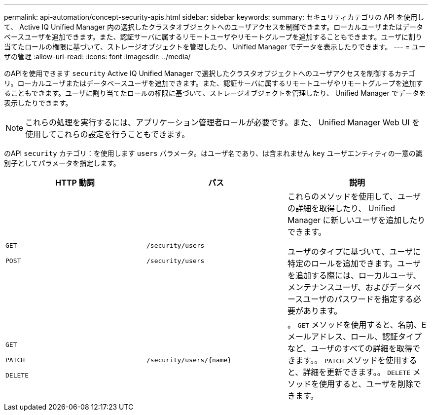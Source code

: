 ---
permalink: api-automation/concept-security-apis.html 
sidebar: sidebar 
keywords:  
summary: セキュリティカテゴリの API を使用して、 Active IQ Unified Manager 内の選択したクラスタオブジェクトへのユーザアクセスを制御できます。ローカルユーザまたはデータベースユーザを追加できます。また、認証サーバに属するリモートユーザやリモートグループを追加することもできます。ユーザに割り当てたロールの権限に基づいて、ストレージオブジェクトを管理したり、 Unified Manager でデータを表示したりできます。 
---
= ユーザの管理
:allow-uri-read: 
:icons: font
:imagesdir: ../media/


[role="lead"]
のAPIを使用できます `security` Active IQ Unified Manager で選択したクラスタオブジェクトへのユーザアクセスを制御するカテゴリ。ローカルユーザまたはデータベースユーザを追加できます。また、認証サーバに属するリモートユーザやリモートグループを追加することもできます。ユーザに割り当てたロールの権限に基づいて、ストレージオブジェクトを管理したり、 Unified Manager でデータを表示したりできます。

[NOTE]
====
これらの処理を実行するには、アプリケーション管理者ロールが必要です。また、 Unified Manager Web UI を使用してこれらの設定を行うこともできます。

====
のAPI `security` カテゴリ：を使用します `users` パラメータ。はユーザ名であり、は含まれません `key` ユーザエンティティの一意の識別子としてパラメータを指定します。

|===
| HTTP 動詞 | パス | 説明 


 a| 
`GET`

`POST`
 a| 
`/security/users`

`/security/users`
 a| 
これらのメソッドを使用して、ユーザの詳細を取得したり、 Unified Manager に新しいユーザを追加したりできます。

ユーザのタイプに基づいて、ユーザに特定のロールを追加できます。ユーザを追加する際には、ローカルユーザ、メンテナンスユーザ、およびデータベースユーザのパスワードを指定する必要があります。



 a| 
`GET`

`PATCH`

`DELETE`
 a| 
`+/security/users/{name}+`
 a| 
。 `GET` メソッドを使用すると、名前、Eメールアドレス、ロール、認証タイプなど、ユーザのすべての詳細を取得できます。。 `PATCH` メソッドを使用すると、詳細を更新できます。。 `DELETE` メソッドを使用すると、ユーザを削除できます。

|===